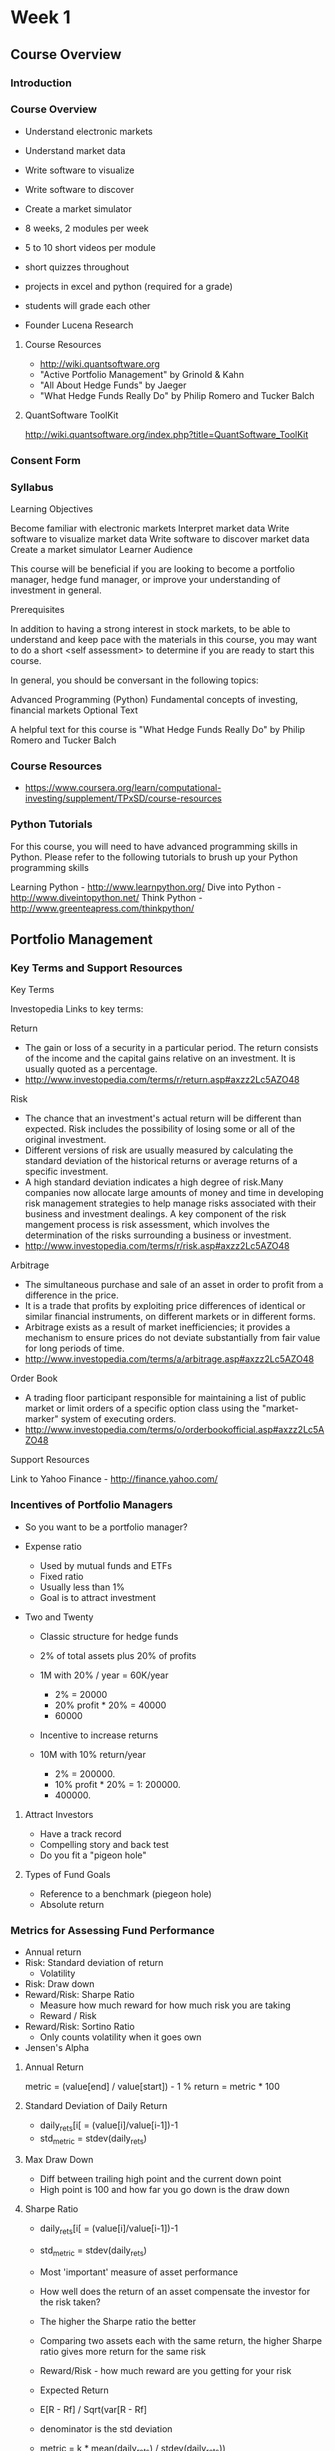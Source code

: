 * Week 1
** Course Overview
*** Introduction
*** Course Overview
- Understand electronic markets
- Understand market data
- Write software to visualize
- Write software to discover
- Create a market simulator

- 8 weeks, 2 modules per week
- 5 to 10 short videos per module
- short quizzes throughout
- projects in excel and python (required for a grade)
- students will grade each other

- Founder Lucena Research

**** Course Resources
- http://wiki.quantsoftware.org
- "Active Portfolio Management" by Grinold & Kahn
- "All About Hedge Funds" by Jaeger
- "What Hedge Funds Really Do" by Philip Romero and Tucker Balch

**** QuantSoftware ToolKit
http://wiki.quantsoftware.org/index.php?title=QuantSoftware_ToolKit

*** Consent Form
*** Syllabus

Learning Objectives

Become familiar with electronic markets
Interpret market data
Write software to visualize market data
Write software to discover market data
Create a market simulator
Learner Audience

This course will be beneficial if you are looking to become a portfolio manager, hedge fund manager, or improve your understanding of investment in general.

Prerequisites

In addition to having a strong interest in stock markets, to be able to understand and keep pace with the materials in this course, you may want to do a short <self assessment> to determine if you are ready to start this course.

In general, you should be conversant in the following topics:

Advanced Programming (Python)
Fundamental concepts of investing, financial markets
Optional Text

A helpful text for this course is "What Hedge Funds Really Do" by Philip Romero and Tucker Balch

*** Course Resources

- https://www.coursera.org/learn/computational-investing/supplement/TPxSD/course-resources

*** Python Tutorials
For this course, you will need to have advanced programming skills in Python. Please refer to the following tutorials to brush up your Python programming skills

Learning Python - http://www.learnpython.org/
Dive into Python - http://www.diveintopython.net/
Think Python - http://www.greenteapress.com/thinkpython/

** Portfolio Management
*** Key Terms and Support Resources

Key Terms

Investopedia Links to key terms:

Return 
    - The gain or loss of a security in a particular period. The return consists of the income and the capital gains relative on an investment. It is usually quoted as a percentage.
    - http://www.investopedia.com/terms/r/return.asp#axzz2Lc5AZO48

Risk 
  - The chance that an investment's actual return will be different than expected. Risk includes the possibility of losing some or all of the original investment.
  - Different versions of risk are usually measured by calculating the standard deviation of the historical returns or average returns of a specific investment.
  - A high standard deviation indicates a high degree of risk.Many companies now allocate large amounts of money and time in developing risk management strategies to help manage risks associated with their business and investment dealings. A key component of the risk mangement process is risk assessment, which involves the determination of the risks surrounding a business or investment.
  - http://www.investopedia.com/terms/r/risk.asp#axzz2Lc5AZO48

Arbitrage 
  - The simultaneous purchase and sale of an asset in order to profit from a difference in the price.
  - It is a trade that profits by exploiting price differences of identical or similar financial instruments, on different markets or in different forms.
  - Arbitrage exists as a result of market inefficiencies; it provides a mechanism to ensure prices do not deviate substantially from fair value for long periods of time.
  - http://www.investopedia.com/terms/a/arbitrage.asp#axzz2Lc5AZO48

Order Book 
  - A trading floor participant responsible for maintaining a list of public market or limit orders of a specific option class using the "market-marker" system of executing orders.
  - http://www.investopedia.com/terms/o/orderbookofficial.asp#axzz2Lc5AZO48

Support Resources

Link to Yahoo Finance - http://finance.yahoo.com/

*** Incentives of Portfolio Managers
- So you want to be a portfolio manager?

- Expense ratio
  - Used by mutual funds and ETFs
  - Fixed ratio
  - Usually less than 1%
  - Goal is to attract investment

- Two and Twenty
  - Classic structure for hedge funds
  - 2% of total assets plus 20% of profits
  - 1M with 20% / year = 60K/year
    - 2% = 20000
    - 20% profit * 20% = 40000
    - 60000
  - Incentive to increase returns

  - 10M with 10% return/year
    - 2% = 200000.
    - 10% profit * 20% = 1:  200000.
    - 400000.

**** Attract Investors
- Have a track record
- Compelling story and back test
- Do you fit a "pigeon hole"

**** Types of Fund Goals
- Reference to a benchmark (piegeon hole)
- Absolute return

*** Metrics for Assessing Fund Performance
- Annual return
- Risk: Standard deviation of return
  - Volatility
- Risk: Draw down
- Reward/Risk: Sharpe Ratio
  - Measure how much reward for how much risk you are taking
  - Reward / Risk
- Reward/Risk: Sortino Ratio
  - Only counts volatility when it goes own
- Jensen's Alpha

**** Annual Return
metric = (value[end] / value[start]) - 1
% return = metric * 100

**** Standard Deviation of Daily Return
- daily_rets[i[ = (value[i]/value[i-1])-1
- std_metric = stdev(daily_rets)

**** Max Draw Down
- Diff between trailing high point and the current down point
- High point is 100 and how far you go down is the draw down

**** Sharpe Ratio
- daily_rets[i[ = (value[i]/value[i-1])-1
- std_metric = stdev(daily_rets)

- Most 'important' measure of asset performance
- How well does the return of an asset compensate the investor for the risk taken?
- The higher the Sharpe ratio the better
- Comparing two assets each with the same return, the higher Sharpe ratio gives more return for the same risk


- Reward/Risk - how much reward are you getting for your risk

- Expected Return 
- E[R - Rf] / Sqrt(var[R - Rf]
- denominator is the std deviation

- metric = k * mean(daily_rets) / stdev(daily_rets))

- k = sqrt(250) for daily returns  -- 250 is the number of trading days in a year


- Quiz
------
- mean(daily return) = 0.005
- stdev(daily) = 0.04

= sqrt(250) * 0.005 / 0.04
= 1.97

http://www.investinganswers.com/financial-dictionary/ratio-analysis/sharpe-ratio-4947

*** Data Manipulation - Demo
- Yahoo and Google have historical data
- 12/01/2011 -12/31/2011
- https://finance.yahoo.com/quote/AAPL/history?period1=1322715600&period2=1325307600&interval=1d&filter=history&frequency=1d

** Market Mechanics
*** How Prices Nove Up and Down
- Understand order type
- Understand order book at exchanges
- Understand how buy/sell orders drive prices up or down
- Understand the basic infrastructure of an exchange
- Understand the major computaional components of a hedge fund

- Orders
- buy, sell
- market, limit
- shares
- price (if limit)

*** The Order Book
- The ask prices are people who want to sell
- The bid prices are what people are willing to pay

- The gap between what people are asking and what people are bidding is called the spread
- The spread is typically smaller on well traded stocks
- The ask and bid prices are for 'limit' orders

- The order book is static until one of two things happen
- 1. The high bidder raises is bid to the lowest ask. This is called crossing the spread
- 2. A market order comes in
  - If a market order to buy comes in then the lowest ask is used
  - If there isn't enough in the lowest ask then the next ask is used
  - This is how market orders drive prices


- See the Trade Grid for a stock in Think of Swim

- All the ask prices are people who would like to sell
- All the bid prices are people who would like to buy
- The difference between the lowest ask and the highest bid is the spread

- Orders facilitated via a broker and not directly with an exchange
- short selling
- buy to close

- Short selling
---------------
- borrow the shares
- sell them
- you now have
  - asset: cash
  - liability: shares owed

*** Hedge Funds and Arbitrage
- How hedge funds exploit market mechanics

- Order Book Observation
- By co-locating in/near exchange they see the orders more quickly


- Arbitrage
- Differences between order books between different exchanges

*** Computing Inside a Hedge Fund

|-------------------+-------------------+----------------|
| Historical Prices |                   | Orders         |
|                   |                   |                |
|                   | Trading Algorithm |                |
|                   |                   |                |
| Target Portfolio  |                   | Live Portfolio |
|-------------------+-------------------+----------------|

|-------------------+-----------------------+---------------------+---+------------------|
| N-day forcast     |                       |                     |   |                  |
|                   |                       | Portfolio Optimizer |   | Target Portfolio |
| Current portfolio |                       |                     |   |                  |
|                   | Historical Price Data |                     |   |                  |
|-------------------+-----------------------+---------------------+---+------------------|

|-----------------------+----------------------+---------------|
| Information Feed      |                      |               |
|                       | Forcasting Algorithm | N-day forcast |
| Historical Price Data |                      |               |
|-----------------------+----------------------+---------------|

** Interview Paul Jiganti
*** Part 1
*** Part 2
*** Part 3
** Review
** Quiz
- February 19, 2017

1. Which of the following is (are) possible goal(s) of a hedge fund?
- Higher returns and lower volatility compared to a benchmark.

2. What is the formula for Sharpe Ratio
- Sharpe Ratio = E[R−Rf]/σ

3. What is the difference between Sharpe and Sortino Ration
- Sortino ratio only penalizes for negative volatility in the calculation of risk while Sharpe ratio penalizes for both positive and negative volatility.

4. What is the standard financial definition of risk
- Standard deviation of returns

5.  What is the Sharpe ratio for mean(monthly returns) = 0.01 and standard deviation(monthly returns) = 0.04

= sqrt(12) * 0.01 / 0.04
= 0.866
